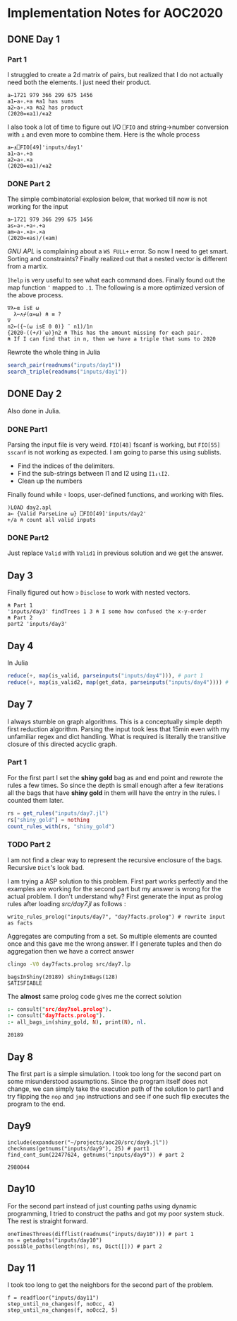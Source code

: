 * Implementation Notes for AOC2020

** DONE Day 1
   CLOSED: [2020-12-04 Fri 15:53]

*** Part 1
 I struggled to create a 2d matrix of pairs, but realized that I do not actually need both the elements. I just need their product.
 #+begin_src gnu-apl
   a←1721 979 366 299 675 1456
   a1←a∘.+a ⍝a1 has sums
   a2←a∘.×a ⍝a2 has product
   (2020=∊a1)/∊a2
 #+end_src

 I also took a lot of time to figure out I/O ~⎕FIO~ and string->number conversion with ~⍎~ and even more to combine them. Here is the whole process
 #+begin_src gnu-apl
   a←⍎⎕FIO[49]'inputs/day1'
   a1←a∘.+a
   a2←a∘.×a
   (2020=∊a1)/∊a2
 #+end_src
*** DONE Part 2
    CLOSED: [2020-12-04 Fri 15:53]
 The simple combinatorial explosion below, that worked till now is not working for the input
 #+begin_src gnu-apl
   a←1721 979 366 299 675 1456
   as←a∘.+a∘.+a
   am←a∘.×a∘.×a
   (2020=∊as)/(∊am)
 #+end_src
 /GNU APL/ is complaining about a ~WS FULL+~ error. So now I need to get smart. Sorting and constraints?
Finally realized out that a nested vector is different from a martix.

~]help~ is very useful to see what each command does.
Finally found out the map function ~¨~ mapped to ~.1~. The following is a more optimized version of the above process.
#+begin_src gnu-apl
  ∇λ←⍺ isE ⍵
    λ←∧⌿(⍺=⍵) ⍝ ≡ ?
  ∇
  n2←({~(⍵ isE 0 0)} ¨ n1)/1n
  {2020-((+⌿)¨⍵)}n2 ⍝ This has the amount missing for each pair.
  ⍝ If I can find that in n, then we have a triple that sums to 2020
#+end_src
Rewrote the whole thing in Julia
#+begin_src julia
  search_pair(readnums("inputs/day1"))
  search_triple(readnums("inputs/day1"))
#+end_src

** DONE Day 2
   CLOSED: [2020-12-02 Wed 22:20]
Also done in Julia.
*** DONE Part1
    CLOSED: [2020-12-02 Wed 22:07]
Parsing the input file is very weird. ~FIO[48]~ fscanf is working, but ~FIO[55]~ ~sscanf~ is not working as expected. I am going to parse this using sublists.
- Find the indices of the delimiters.
- Find the sub-strings between I1 and I2 using ~I1↓⍳I2~.
- Clean up the numbers

Finally found while ~⍣~ loops, user-defined functions, and working with files.
#+begin_src gnu-apl
  )LOAD day2.apl
  a← {Valid ParseLine ⍵} ⎕FIO[49]'inputs/day2'
  +/a ⍝ count all valid inputs
#+end_src
*** DONE Part2
    CLOSED: [2020-12-02 Wed 22:20]
Just replace ~Valid~ with ~Valid1~ in previous solution and we get the answer.
** Day 3
Finally figured out how ~⊃~ ~Disclose~ to work with nested vectors.
#+begin_src gnu-apl
  ⍝ Part 1
  'inputs/day3' findTrees 1 3 ⍝ I some how confused the x-y-order
  ⍝ Part 2
  part2 'inputs/day3'
#+end_src
** Day 4
In Julia
#+begin_src julia
  reduce(+, map(is_valid, parseinputs("inputs/day4"))), # part 1
  reduce(+, map(is_valid2, map(get_data, parseinputs("inputs/day4")))) # part 2
#+end_src
** Day 7
I always stumble on graph algorithms. This is a conceptually simple depth first reduction algorithm. Parsing the input took less that 15min even with my unfamiliar regex and dict handling. What is required is literally the transitive closure of this directed acyclic graph. 
*** Part 1
 For the first part I set the *shiny gold* bag as and end point and rewrote the rules a few times. So since the depth is small enough after a few iterations all the bags that have *shiny gold* in them will have the entry in the rules. I counted them later.
 #+begin_src julia
   rs = get_rules("inputs/day7.jl")
   rs["shiny_gold"] = nothing
   count_rules_with(rs, "shiny_gold")
 #+end_src
*** TODO Part 2
 I am not find a clear way to represent the recursive enclosure of the bags. Recursive ~Dict~'s look bad.

I am trying a ASP solution to this problem. First part works perfectly and the examples are working for the second part but my answer is wrong for the actual problem. I don't understand why? First generate the input as prolog rules after loading [[src/day7.jl]] as follows :
#+begin_src
  write_rules_prolog("inputs/day7", "day7facts.prolog") # rewrite input as facts 
#+end_src

Aggregates are computing from a set. So multiple elements are counted once and this gave me the wrong answer. If I generate tuples and then do aggregation then we have a correct answer
#+begin_src sh :exports both :session *day7* :results output verbatim
  clingo -V0 day7facts.prolog src/day7.lp 
#+end_src

#+RESULTS:
: bagsInShiny(20189) shinyInBags(128)
: SATISFIABLE

The *almost* same prolog code gives me the correct solution
#+begin_src prolog :exports both
  :- consult("src/day7sol.prolog").
  :- consult("day7facts.prolog").
  :- all_bags_in(shiny_gold, N), print(N), nl.
#+end_src

#+RESULTS:
: 20189

** Day 8
The first part is a simple simulation. I took too long for the second part on some misunderstood assumptions. Since the program itself does not change, we can simply take the execution path of the solution to part1 and try flipping the ~nop~ and ~jmp~ instructions and see if one such flip executes the program to the end.

** Day9
   #+begin_src ess-julia :exports both
     include(expanduser("~/projects/aoc20/src/day9.jl"))
     checknums(getnums("inputs/day9"), 25) # part1 
     find_cont_sum(22477624, getnums("inputs/day9")) # part 2
   #+end_src

   #+RESULTS:
   : 2980044

** Day10
For the second part instead of just counting paths using dynamic programming, I tried to construct the paths and got my poor system stuck. The rest is straight forward.
#+begin_src ess-julia
  oneTimesThrees(difflist(readnums("inputs/day10"))) # part 1
  ns = getadapts("inputs/day10")
  possible_paths(length(ns), ns, Dict([])) # part 2
#+end_src

** Day 11
I took too long to get the neighbors for the second part of the problem.
#+begin_src ess-julia
  f = readfloor("inputs/day11")
  step_until_no_changes(f, noOcc, 4)
  step_until_no_changes(f, noOcc2, 5)
#+end_src
